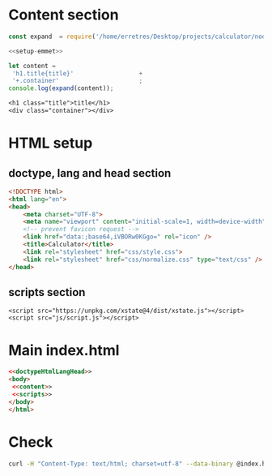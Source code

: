 * Content section

#+NAME: setup-emmet
#+BEGIN_SRC js
const expand  = require('/home/erretres/Desktop/projects/calculator/node_modules/emmet/').default;
#+END_SRC  


#+NAME: emmet-content 
#+BEGIN_SRC js :noweb yes :results  output org   
<<setup-emmet>>

let content = 
 'h1.title{title}'                  +
 '+.container'                      ;      
console.log(expand(content));

#+END_SRC


#+NAME: content 
#+RESULTS: emmet-content
#+BEGIN_SRC org
<h1 class="title">title</h1>
<div class="container"></div>
#+END_SRC



* HTML setup
  
** doctype, lang and head section 

#+NAME: doctypeHtmlLangHead
#+BEGIN_SRC html :noweb yes
<!DOCTYPE html>
<html lang="en">
<head>
    <meta charset="UTF-8">
    <meta name="viewport" content="initial-scale=1, width=device-width" />
    <!-- prevent favicon request -->
    <link href="data:;base64,iVBORw0KGgo=" rel="icon" />
    <title>Calculator</title>
    <link rel="stylesheet" href="css/style.css">
    <link rel="stylesheet" href="css/normalize.css" type="text/css" />
</head>
#+END_SRC


** scripts section 
#+NAME: scripts
#+BEGIN_SRC js html :noweb yes
    <script src="https://unpkg.com/xstate@4/dist/xstate.js"></script>
    <script src="js/script.js"></script>
#+END_SRC



* Main index.html
#+BEGIN_SRC html :noweb yes :mkdirp yes :tangle ../src/index.html  
<<doctypeHtmlLangHead>>
<body>
 <<content>>
 <<scripts>>
</body>
</html>
#+END_SRC


* Check

#+BEGIN_SRC sh :results  verbatim :dir ../src/ 
curl -H "Content-Type: text/html; charset=utf-8" --data-binary @index.html  https://validator.w3.org/nu/?out=gnu  
#+END_SRC



